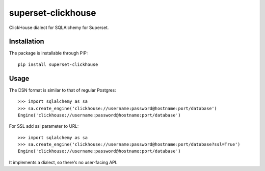 superset-clickhouse
=====================

ClickHouse dialect for SQLAlchemy for Superset.

Installation
------------

The package is installable through PIP::

   pip install superset-clickhouse

Usage
-----

The DSN format is similar to that of regular Postgres::

    >>> import sqlalchemy as sa
    >>> sa.create_engine('clickhouse://username:password@hostname:port/database')
    Engine('clickhouse://username:password@hostname:port/database')
    
For SSL add ssl parameter to URL::

    >>> import sqlalchemy as sa
    >>> sa.create_engine('clickhouse://username:password@hostname:port/database?ssl=True')
    Engine('clickhouse://username:password@hostname:port/database')

It implements a dialect, so there's no user-facing API.
